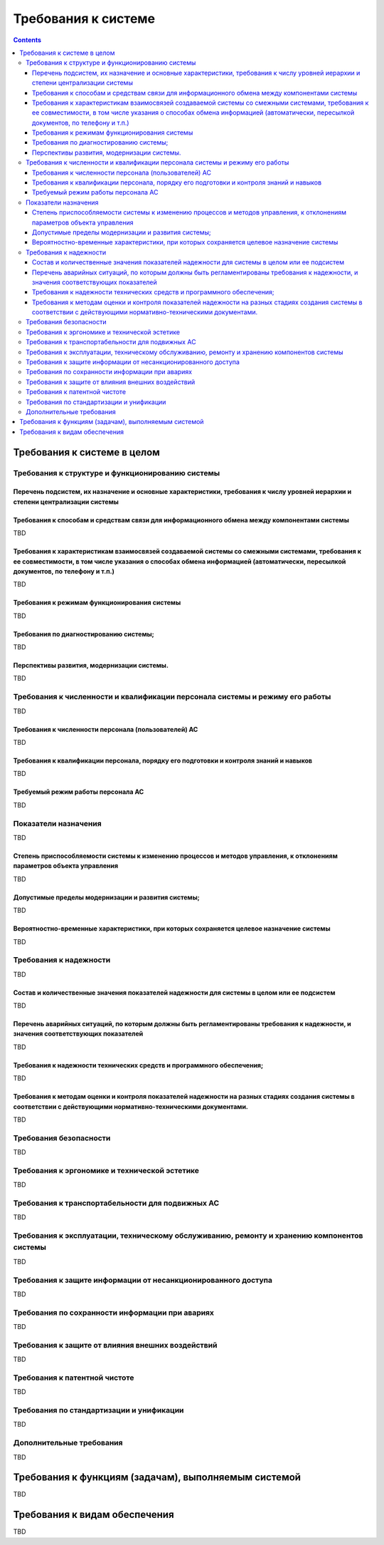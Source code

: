 Требования к системе
===================================================================================================
.. contents::
   :depth: 3
   
Требования к системе в целом
---------------------------------------------------------------------------------------------------

Требования к структуре и функционированию системы
^^^^^^^^^^^^^^^^^^^^^^^^^^^^^^^^^^^^^^^^^^^^^^^^^^^^^^^^^^^^^^^^^^^^^^^^^^^^^^^^^^^^^^^^^^^^^^^^^^^

Перечень подсистем, их назначение и основные характеристики, требования к числу уровней иерархии и степени централизации системы
********************************************************************************************************************************
Требования к способам и средствам связи для информационного обмена между компонентами системы
********************************************************************************************************************************
TBD

Требования к характеристикам взаимосвязей создаваемой системы со смежными системами, требования к ее совместимости, в том числе указания о способах обмена информацией (автоматически, пересылкой документов, по телефону и т.п.)
********************************************************************************************************************************
TBD

Требования к режимам функционирования системы
********************************************************************************************************************************
TBD

Требования по диагностированию системы;  
********************************************************************************************************************************
TBD

Перспективы развития, модернизации системы. 
********************************************************************************************************************************
TBD



Требования к численности и квалификации персонала системы и режиму его работы
^^^^^^^^^^^^^^^^^^^^^^^^^^^^^^^^^^^^^^^^^^^^^^^^^^^^^^^^^^^^^^^^^^^^^^^^^^^^^^^^^^^^^^^^^^^^^^^^^^^
TBD

Требования к численности персонала (пользователей) АС
********************************************************************************************************************************
TBD

Требования к квалификации персонала, порядку его подготовки и контроля знаний и навыков
********************************************************************************************************************************
TBD

Требуемый режим работы персонала АС        
********************************************************************************************************************************
TBD

Показатели назначения 
^^^^^^^^^^^^^^^^^^^^^^^^^^^^^^^^^^^^^^^^^^^^^^^^^^^^^^^^^^^^^^^^^^^^^^^^^^^^^^^^^^^^^^^^^^^^^^^^^^^
TBD

Степень приспособляемости системы к изменению процессов и методов управления, к отклонениям параметров объекта управления
********************************************************************************************************************************
TBD

Допустимые пределы модернизации и развития системы;  
********************************************************************************************************************************
TBD

Вероятностно-временные характеристики, при которых сохраняется целевое назначение системы        
********************************************************************************************************************************
TBD

Требования к надежности
^^^^^^^^^^^^^^^^^^^^^^^^^^^^^^^^^^^^^^^^^^^^^^^^^^^^^^^^^^^^^^^^^^^^^^^^^^^^^^^^^^^^^^^^^^^^^^^^^^^
TBD

Состав и количественные значения показателей надежности для системы в целом или ее подсистем
********************************************************************************************************************************
TBD

Перечень аварийных ситуаций, по которым должны быть регламентированы требования к надежности, и значения соответствующих показателей
********************************************************************************************************************************
TBD

Требования к надежности технических средств и программного обеспечения;        
********************************************************************************************************************************
TBD

Требования к методам оценки и контроля показателей надежности на разных стадиях создания системы в соответствии с действующими нормативно-техническими документами.  
********************************************************************************************************************************
TBD


Требования безопасности
^^^^^^^^^^^^^^^^^^^^^^^^^^^^^^^^^^^^^^^^^^^^^^^^^^^^^^^^^^^^^^^^^^^^^^^^^^^^^^^^^^^^^^^^^^^^^^^^^^^
.. 
    включают требования по обеспечению 
    безопасности при монтаже, наладке, эксплуатации, обслуживании и ремонте технических 
    средств системы (защита от воздействий электрического тока, электромагнитных полей, 
    акустических шумов и т. п.), по допустимым уровням освещенности, вибрационных и 
    шумовых нагрузок.
    
TBD

Требования к эргономике и технической эстетике
^^^^^^^^^^^^^^^^^^^^^^^^^^^^^^^^^^^^^^^^^^^^^^^^^^^^^^^^^^^^^^^^^^^^^^^^^^^^^^^^^^^^^^^^^^^^^^^^^^^
..
    включают показатели АС, задающие необходимое качество взаимодействия человека с машиной и комфортность 
    условий работы персонала. 

TBD

Требования к транспортабельности для подвижных АС
^^^^^^^^^^^^^^^^^^^^^^^^^^^^^^^^^^^^^^^^^^^^^^^^^^^^^^^^^^^^^^^^^^^^^^^^^^^^^^^^^^^^^^^^^^^^^^^^^^^
..
    Для подвижных АС в требования к транспортабельности включают 
    конструктивные требования, обеспечивающие транспортабельность технических средств 
    системы, а также требования к транспортным средствам.

TBD

Требования к эксплуатации, техническому обслуживанию, ремонту и хранению компонентов системы
^^^^^^^^^^^^^^^^^^^^^^^^^^^^^^^^^^^^^^^^^^^^^^^^^^^^^^^^^^^^^^^^^^^^^^^^^^^^^^^^^^^^^^^^^^^^^^^^^^^
..
    1) условия и регламент (режим) эксплуатации, которые должны обеспечивать 
    использование технических средств (ТС) системы с заданными техническими 
    показателями, в том числе виды и периодичность обслуживания ТС системы или 
    допустимость работы без обслуживания;  
    2) предварительные требования к допустимым площадям для размещения 
    персонала и ТС системы, к параметрам сетей энергоснабжения и т. п.;  
    3) требования по количеству, квалификации обслуживающего персонала и 
    режимам его работы;  
    4) требования к составу, размещению и условиям хранения комплекта запасных 
    изделий и приборов;  
    5) требования к регламенту обслуживания. 

TBD

Требования к защите информации от несанкционированного доступа
^^^^^^^^^^^^^^^^^^^^^^^^^^^^^^^^^^^^^^^^^^^^^^^^^^^^^^^^^^^^^^^^^^^^^^^^^^^^^^^^^^^^^^^^^^^^^^^^^^^
..
    включают требования, установленные в НТД, действующей в отрасли (ведомстве) заказчика
TBD

Требования по сохранности информации при авариях
^^^^^^^^^^^^^^^^^^^^^^^^^^^^^^^^^^^^^^^^^^^^^^^^^^^^^^^^^^^^^^^^^^^^^^^^^^^^^^^^^^^^^^^^^^^^^^^^^^^
..
    приводят перечень событий: аварий, отказов технических средств (в том числе - потеря питания) 
    и т. п., при которых должна быть обеспечена сохранность информации в системе.
TBD

Требования к защите от влияния внешних воздействий
^^^^^^^^^^^^^^^^^^^^^^^^^^^^^^^^^^^^^^^^^^^^^^^^^^^^^^^^^^^^^^^^^^^^^^^^^^^^^^^^^^^^^^^^^^^^^^^^^^^
..
    1) требования к радиоэлектронной защите средств АС;  
    2) требования по стойкости, устойчивости и прочности к внешним воздействиям (среде применения).
TBD

Требования к патентной чистоте
^^^^^^^^^^^^^^^^^^^^^^^^^^^^^^^^^^^^^^^^^^^^^^^^^^^^^^^^^^^^^^^^^^^^^^^^^^^^^^^^^^^^^^^^^^^^^^^^^^^
..
    указывают перечень стран, в отношении которых должна быть обеспечена патентная чистота системы и ее частей
TBD

Требования по стандартизации и унификации
^^^^^^^^^^^^^^^^^^^^^^^^^^^^^^^^^^^^^^^^^^^^^^^^^^^^^^^^^^^^^^^^^^^^^^^^^^^^^^^^^^^^^^^^^^^^^^^^^^^
TBD

Дополнительные требования
^^^^^^^^^^^^^^^^^^^^^^^^^^^^^^^^^^^^^^^^^^^^^^^^^^^^^^^^^^^^^^^^^^^^^^^^^^^^^^^^^^^^^^^^^^^^^^^^^^^
TBD


Требования к функциям (задачам), выполняемым системой
---------------------------------------------------------------------------------------------------
TBD

Требования к видам обеспечения
---------------------------------------------------------------------------------------------------
TBD

